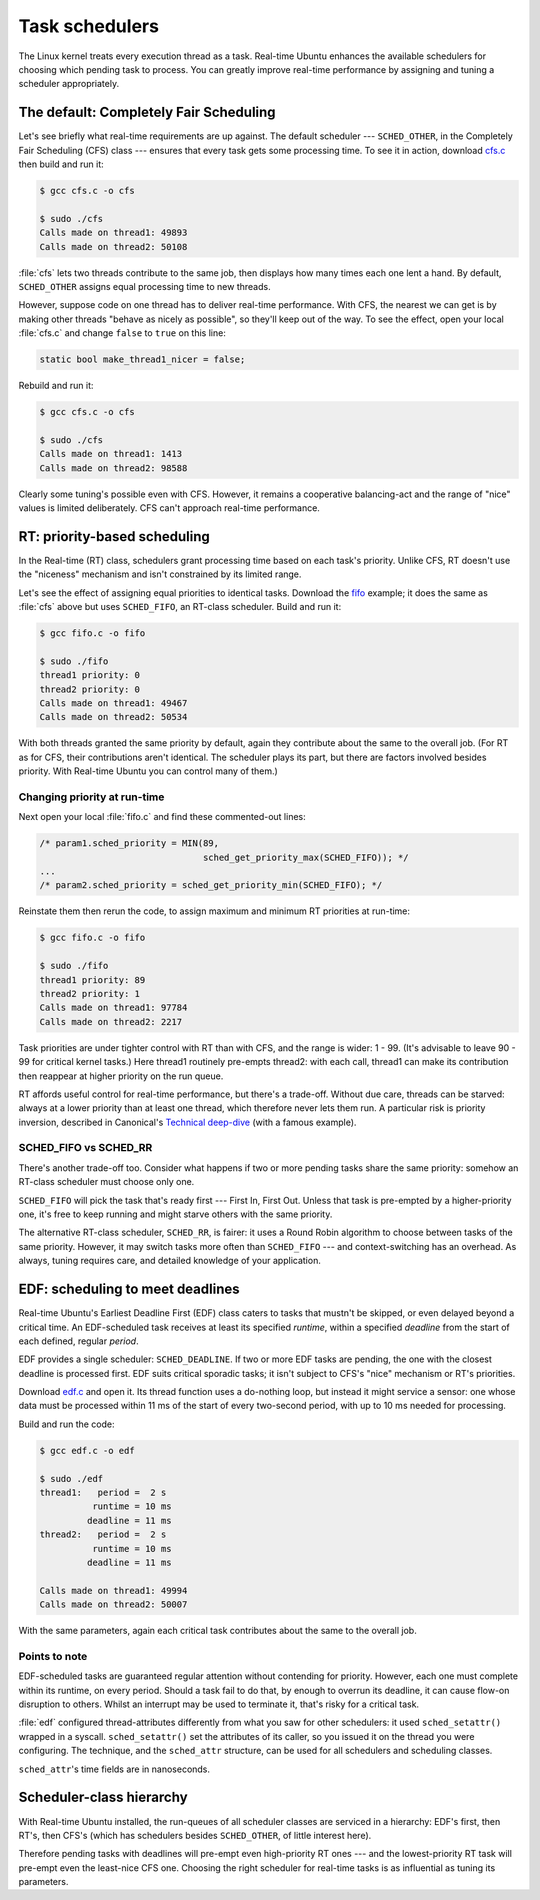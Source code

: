 Task schedulers
===============

The Linux kernel treats every execution thread as a task. Real-time Ubuntu
enhances the available schedulers for choosing which pending task to process.
You can greatly improve real-time performance by assigning and tuning a
scheduler appropriately.

The default: Completely Fair Scheduling
---------------------------------------

Let's see briefly what real-time requirements are up against. The default
scheduler --- ``SCHED_OTHER``, in the Completely Fair Scheduling (CFS) class
--- ensures that every task gets some processing time. To see it in action,
download `cfs.c`_ then build and run it:

.. code-block:: shell-session

   $ gcc cfs.c -o cfs

   $ sudo ./cfs
   Calls made on thread1: 49893
   Calls made on thread2: 50108

:file:`cfs` lets two threads contribute to the same job, then displays how many
times each one lent a hand. By default, ``SCHED_OTHER`` assigns equal
processing time to new threads.

However, suppose code on one thread has to deliver real-time performance. With
CFS, the nearest we can get is by making other threads "behave as nicely as
possible", so they'll keep out of the way. To see the effect, open your local
:file:`cfs.c` and change ``false`` to ``true`` on this line:

.. code-block:: C

   static bool make_thread1_nicer = false;

Rebuild and run it:

.. code-block:: shell-session

   $ gcc cfs.c -o cfs

   $ sudo ./cfs
   Calls made on thread1: 1413
   Calls made on thread2: 98588

Clearly some tuning's possible even with CFS. However, it remains a cooperative
balancing-act and the range of "nice" values is limited deliberately. CFS can't
approach real-time performance.

RT: priority-based scheduling
-----------------------------

In the Real-time (RT) class, schedulers grant processing time based on each
task's priority. Unlike CFS, RT doesn't use the "niceness" mechanism and isn't
constrained by its limited range.

Let's see the effect of assigning equal priorities to identical tasks. Download
the `fifo`_ example; it does the same as :file:`cfs` above but uses
``SCHED_FIFO``, an RT-class scheduler. Build and run it:

.. code-block:: shell-session

   $ gcc fifo.c -o fifo

   $ sudo ./fifo
   thread1 priority: 0
   thread2 priority: 0
   Calls made on thread1: 49467
   Calls made on thread2: 50534

With both threads granted the same priority by default, again they contribute
about the same to the overall job. (For RT as for CFS, their contributions
aren't identical. The scheduler plays its part, but there are factors involved
besides priority. With Real-time Ubuntu you can control many of them.)

Changing priority at run-time
~~~~~~~~~~~~~~~~~~~~~~~~~~~~~

Next open your local :file:`fifo.c` and find these commented-out lines:

.. code-block:: C

   /* param1.sched_priority = MIN(89,
                                  sched_get_priority_max(SCHED_FIFO)); */
   ...
   /* param2.sched_priority = sched_get_priority_min(SCHED_FIFO); */

Reinstate them then rerun the code, to assign maximum and minimum RT priorities
at run-time:

.. code-block:: shell-session

   $ gcc fifo.c -o fifo

   $ sudo ./fifo
   thread1 priority: 89
   thread2 priority: 1
   Calls made on thread1: 97784
   Calls made on thread2: 2217

Task priorities are under tighter control with RT than with CFS, and the range
is wider: 1 - 99. (It's advisable to leave 90 - 99 for critical kernel tasks.)
Here thread1 routinely pre-empts thread2: with each call, thread1 can make its
contribution then reappear at higher priority on the run queue.

RT affords useful control for real-time performance, but there's a trade-off.
Without due care, threads can be starved: always at a lower priority than at
least one thread, which therefore never lets them run. A particular risk is
priority inversion, described in Canonical's `Technical deep-dive`_ (with a
famous example).

SCHED_FIFO vs SCHED_RR
~~~~~~~~~~~~~~~~~~~~~~

There's another trade-off too. Consider what happens if two or more pending
tasks share the same priority: somehow an RT-class scheduler must choose only
one.

``SCHED_FIFO`` will pick the task that's ready first --- First In, First Out.
Unless that task is pre-empted by a higher-priority one, it's free to keep
running and might starve others with the same priority.

The alternative RT-class scheduler, ``SCHED_RR``, is fairer: it uses a Round
Robin algorithm to choose between tasks of the same priority. However, it may
switch tasks more often than ``SCHED_FIFO`` --- and context-switching has an
overhead. As always, tuning requires care, and detailed knowledge of your
application.

EDF: scheduling to meet deadlines
---------------------------------

Real-time Ubuntu's Earliest Deadline First (EDF) class caters to tasks that
mustn't be skipped, or even delayed beyond a critical time. An EDF-scheduled
task receives at least its specified *runtime*, within a specified *deadline*
from the start of each defined, regular *period*.

EDF provides a single scheduler: ``SCHED_DEADLINE``. If two or more EDF tasks
are pending, the one with the closest deadline is processed first. EDF suits
critical sporadic tasks; it isn't subject to CFS's "nice" mechanism or RT's
priorities.

Download `edf.c`_ and open it. Its thread function uses a do-nothing loop, but
instead it might service a sensor: one whose data must be processed within 11
ms of the start of every two-second period, with up to 10 ms needed for
processing.

Build and run the code:

.. code-block:: shell-session

   $ gcc edf.c -o edf

   $ sudo ./edf
   thread1:   period =  2 s
             runtime = 10 ms
            deadline = 11 ms
   thread2:   period =  2 s
             runtime = 10 ms
            deadline = 11 ms

   Calls made on thread1: 49994
   Calls made on thread2: 50007

With the same parameters, again each critical task contributes about the same
to the overall job.

Points to note
~~~~~~~~~~~~~~

EDF-scheduled tasks are guaranteed regular attention without contending for
priority. However, each one must complete within its runtime, on every period.
Should a task fail to do that, by enough to overrun its deadline, it can cause
flow-on disruption to others. Whilst an interrupt may be used to terminate it,
that's risky for a critical task.

:file:`edf` configured thread-attributes differently from what you saw for
other schedulers: it used ``sched_setattr()`` wrapped in a syscall.
``sched_setattr()`` set the attributes of its caller, so you issued it on the
thread you were configuring. The technique, and the ``sched_attr`` structure,
can be used for all schedulers and scheduling classes.

``sched_attr``'s time fields are in nanoseconds.

Scheduler-class hierarchy
-------------------------

With Real-time Ubuntu installed, the run-queues of all scheduler classes are
serviced in a hierarchy: EDF's first, then RT's, then CFS's (which has
schedulers besides ``SCHED_OTHER``, of little interest here).

Therefore pending tasks with deadlines will pre-empt even high-priority RT ones
--- and the lowest-priority RT task will pre-empt even the least-nice CFS one.
Choosing the right scheduler for real-time tasks is as influential as tuning
its parameters.


.. LINKS:
.. _`cfs.c`: https://github.com/lblythen/real-time-ubuntu-docs/blob/feature/doc_first-tutorial/docs/tutorial/cfs.c
.. _`fifo`: https://github.com/lblythen/real-time-ubuntu-docs/blob/feature/doc_first-tutorial/docs/tutorial/fifo.c
.. _`Technical deep-dive`: https://ubuntu.com/blog/real-time-kernel-technical
.. _`edf.c`: https://github.com/lblythen/real-time-ubuntu-docs/blob/feature/doc_first-tutorial/docs/tutorial/edf.c
